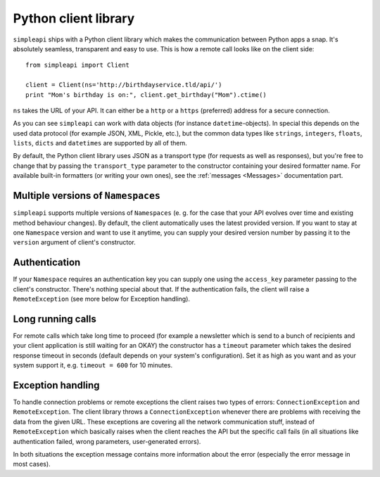 =====================
Python client library
=====================

``simpleapi`` ships with a Python client library which makes the communication between Python apps a snap. It's absolutely seamless, transparent and easy to use. This is how a remote call looks like on the client side::

    from simpleapi import Client

    client = Client(ns='http://birthdayservice.tld/api/')
    print "Mom's birthday is on:", client.get_birthday("Mom").ctime()

``ns`` takes the URL of your API. It can either be a ``http`` or  a ``https`` (preferred) address for a secure connection.

As you can see ``simpleapi`` can work with data objects (for instance ``datetime``-objects). In special this depends on the used data protocol (for example JSON, XML, Pickle, etc.), but the common data types like ``strings``, ``integers``, ``floats``, ``lists``, ``dicts`` and ``datetimes`` are supported by all of them. 

By default, the Python client library uses JSON as a transport type (for requests as well as responses), but you're free to change that by passing the ``transport_type`` parameter to the constructor containing your desired formatter name. For available built-in formatters (or writing your own ones), see the :ref:`messages <Messages>` documentation part.

Multiple versions of ``Namespaces``
-----------------------------------

``simpleapi`` supports multiple versions of ``Namespaces`` (e. g. for the case that your API evolves over time and existing method behaviour changes). By default, the client automatically uses the latest provided version. If you want to stay at one ``Namespace`` version and want to use it anytime, you can supply your desired version number by passing it to the ``version`` argument of client's constructor.

Authentication
--------------

If your ``Namespace`` requires an authentication key you can supply one using the ``access_key`` parameter passing to the client's constructor. There's nothing special about that. If the authentication fails, the client will raise a ``RemoteException`` (see more below for Exception handling).

Long running calls
------------------

For remote calls which take long time to proceed (for example a newsletter which is send to a bunch of recipients and your client application is still waiting for an OKAY) the constructor has a ``timeout`` parameter which takes the desired response timeout in seconds (default depends on your system's configuration). Set it as high as you want and as your system support it, e.g. ``timeout = 600`` for 10 minutes. 

Exception handling
------------------

To handle connection problems or remote exceptions the client raises two types of errors: ``ConnectionException`` and ``RemoteException``. The client library throws a ``ConnectionException`` whenever there are problems with receiving the data from the given URL. These exceptions are covering all the network communication stuff, instead of ``RemoteException`` which basically raises when the client reaches the API but the specific call fails (in all situations like authentication failed, wrong parameters, user-generated errors).

In both situations the exception message contains more information about the error (especially the error message in most cases).